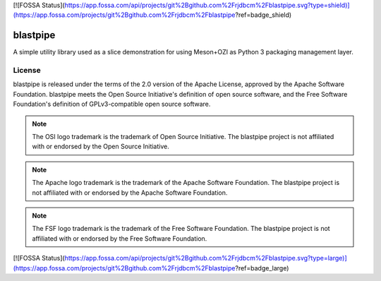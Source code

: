 [![FOSSA Status](https://app.fossa.com/api/projects/git%2Bgithub.com%2Frjdbcm%2Fblastpipe.svg?type=shield)](https://app.fossa.com/projects/git%2Bgithub.com%2Frjdbcm%2Fblastpipe?ref=badge_shield)

.. Copyright 2023 Ross J. Duff MSc 
   The copyright holder licenses this file
   to you under the Apache License, Version 2.0 (the
   "License"); you may not use this file except in compliance
   with the License.  You may obtain a copy of the License at

      http://www.apache.org/licenses/LICENSE-2.0

   Unless required by applicable law or agreed to in writing,
   software distributed under the License is distributed on an
   "AS IS" BASIS, WITHOUT WARRANTIES OR CONDITIONS OF ANY
   KIND, either express or implied.  See the License for the
   specific language governing permissions and limitations
   under the License.

=========
blastpipe
=========

|py-version-badge| |slsa-level3-badge| |semantic-release-badge|
|coverage-badge| |pytest-plugins-badge| 
|bandit-badge| |black-badge| |isort-badge| |flake8-badge| |pyright-badge| |pylint-ckpt-badge| |rst-lint-badge|

A simple utility library used as a slice demonstration for using
Meson+OZI as Python 3 packaging management layer.

.. image:: https://raw.githubusercontent.com/sigstore/community/main/artwork/badge/sigstore_codesigned_purple.png
 :align: right
 :height: 140
 :target: https://www.sigstore.dev/

License
^^^^^^^

blastpipe is released under the terms of the 2.0 version of the Apache License,
approved by the Apache Software Foundation. blastpipe meets the Open Source Initiative's definition of
open source software, and the Free Software Foundation's definition of GPLv3-compatible open 
source software.

|osi-logo| |asf-logo| |fsf-logo|

.. note::
   The OSI logo trademark is the trademark of Open Source Initiative.
   The blastpipe project is not affiliated with or endorsed by the Open Source Initiative.

.. note::
   The Apache logo trademark is the trademark of the Apache Software Foundation.
   The blastpipe project is not affiliated with or endorsed by the Apache Software Foundation.

.. note::
   The FSF logo trademark is the trademark of the Free Software Foundation.
   The blastpipe project is not affiliated with or endorsed by the Free Software Foundation.

.. |osi-logo| image:: https://149753425.v2.pressablecdn.com/wp-content/uploads/2009/06/OSIApproved_100X125.png
 :height: 100
 :alt: OSI Approved Open Source License under Keyhole Logo
 :target: https://opensource.org/

.. |asf-logo| image:: https://www.apache.org/foundation/press/kit/asf_logo_url.png
 :height: 100
 :alt: Apache-2.0 License
 :target: https://www.apache.org/

.. |fsf-logo| image:: https://www.gnu.org/graphics/logo-fsf.org.png
 :width: 330
 :alt: GPL-compatible Open Source License
 :target: https://www.gnu.org/



.. |py-version-badge| image:: https://img.shields.io/badge/Python%20Version-3.9%20%7C%203.10%20%7C%203.11-blue
.. |pylint-ckpt-badge| image:: https://img.shields.io/badge/linting-%E2%9C%94%20Pylint%3A%2010.00%2F10-informational
.. |slsa-level3-badge| image:: https://slsa.dev/images/gh-badge-level3.svg

.. |semantic-release-badge| image:: https://img.shields.io/badge/semantic--release-gitmoji-e10079?logo=semantic-release
    :target: https://github.com/python-semantic-release/python-semantic-release
    :alt: Automatic Semantic Versioning for Python projects
.. |bandit-badge| image:: https://img.shields.io/badge/security-%E2%9C%94%20bandit-yellow.svg
    :target: https://github.com/PyCQA/bandit
    :alt: Security Status
.. |black-badge| image:: https://img.shields.io/badge/code%20style-%E2%9C%94%20black-000000.svg
    :target: https://github.com/psf/black
.. |coverage-badge| image:: https://img.shields.io/badge/Coverage.py-%E2%9C%94%20100%25-success
.. |flake8-badge| image:: https://img.shields.io/badge/code%20quality-%E2%9C%94%20Flake8-informational
.. |isort-badge| image:: https://img.shields.io/badge/%20imports-%E2%9C%94%20isort-%231674b1?style=flat&labelColor=ef8336
    :target: https://pycqa.github.io/isort/
.. |pyright-badge| image:: https://img.shields.io/badge/typing-%E2%9C%94%20Pyright%3A%200%20e%2C%200%20w%2C%200%20i-informational
.. |pytest-plugins-badge| image:: https://img.shields.io/badge/Pytest-asyncio%20cov%20%20hypothesis%20mock%20randomly%20tcpclient-informational
.. |rst-lint-badge| image:: https://img.shields.io/badge/rst--lint-%E2%9C%94%20README.rst-informational


[![FOSSA Status](https://app.fossa.com/api/projects/git%2Bgithub.com%2Frjdbcm%2Fblastpipe.svg?type=large)](https://app.fossa.com/projects/git%2Bgithub.com%2Frjdbcm%2Fblastpipe?ref=badge_large)